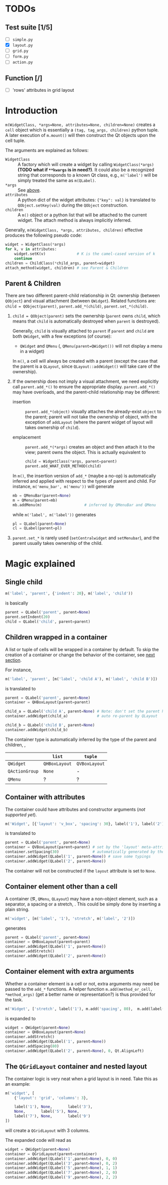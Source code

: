 * TODOs
** Test suite [1/5]
- [ ] ~simple.py~
- [X] ~layout.py~
- [ ] ~grid.py~
- [ ] ~form.py~
- [ ] ~action.py~
** Function [/]
- [ ] 'rows' attributes in grid layout

* Introduction
~m(WidgetClass, *args=None, attributes=None, children=None)~ creates a ~cell~
object which is essentially a ~(tag, tag_args, children)~ python tuple. A later
execution of ~m.mount()~ will then construct the Qt objects upon the cell
tuple.

The arguments are explained as follows:
- ~WidgetClass~ <<m.param.widget.class>> :: A factory which will create a
     widget by calling ~WidgetClass(*args)~ *(TODO what if ~**kwargs~ is in
     need?)*. It could also be a recognized string that corresponds to a known
     Qt class, e.g., ~m('label')~ will be simply treated the same as
     ~m(QLabel)~.
- ~*args~ :: See [[m.param.widget.class][above]].
- ~attributes~ :: A python dict of the widget attributes: ~{"key": val}~ is
     translated to ~QObject.setKey(val)~ during the ~QObject~ construction.
- ~children~ :: A ~m()~ object or a python list that will be attached to the
     current widget. The attach method is always implicitly inferred.

Generally, ~m(WidgetClass, *args, attributes, children)~ effective produces the
following pseudo code:
#+BEGIN_SRC python
  widget = WidgetClass(*args)
  for k, v in attributes:
      widget.setK(v)              # K is the camel-cased version of k
      continue
  children = ChildClass(*child_args, parent=widget)
  attach_method(widget, children) # see Parent & Children
#+END_SRC

** Parent & Children
There are two different parent-child relationship in Qt: ownership (between
~QObject~) and visual attachment (between ~QWidget~). Related functions are:
~child = QObject(parent)~, ~parent.add_*(child)~, ~parent.set_*(child)~.

1. ~child = QObject(parent)~ sets the ownership (~parent~ owns ~child~, which
   means that ~child~ is automatically destroyed when ~parent~ is
   destroyed).

   Generally, ~child~ is visually attached to ~parent~ if ~parent~ and ~child~
   are both ~QWidget~, with a few exceptions (of course):

   + ~QWidget~ and ~QMenu~ (\ie, ~QMenu(parent=QWidget())~ will not display a
     menu in a widget)

   In ~m()~, a cell will always be created with a parent (except the case that
   the parent is a ~QLayout~, since ~QLayout::addWidget()~ will take care of
   the ownership).

2. If the ownership does not imply a visual attachment, we need explicitly call
   ~parent.add_*()~ to ensure the appropriate display. ~parent.add_*()~ may
   have overloads, and the parent-child relationship may be different:

   + insertion :: ~parent.add_*(object)~ visually attaches the already-exist
        ~object~ to the parent; parent will not take the ownership of object,
        with the exception of ~addLayout~ (where the parent widget of layout
        will takes ownership of ~child~).

   + emplacement :: ~parent.add_*(*args)~ creates an object and then attach it
        to the view; parent owns the object. This is actually equivalent to
        #+BEGIN_SRC python
          child = WidgetClass(*args, parent=parent)
          parent.add_WHAT_EVER_METHOD(child)
        #+END_SRC

   In ~m()~, the insertion version of ~add_*~ (maybe a no-op) is automatically
   inferred and applied with respect to the types of parent and child. For
   instance, ~m('menu_bar', m('menu'))~ will generate
   #+BEGIN_SRC python
     mb = QMenuBar(parent=None)
     m = QMenu(parent=mb)
     mb.addMenu(m)                   # inferred by QMenuBar and QMenu
   #+END_SRC
   while ~m('label', m('label'))~ generates
   #+BEGIN_SRC python
     pl = QLabel(parent=None)
     cl = QLabel(parent=pl)
   #+END_SRC

3. ~parent.set_*~ is rarely used (~setCentralwidget~ and ~setMenubar~), and the
   parent usually takes ownership of the child.

* Magic explained

** Single child
#+BEGIN_SRC python
  m('label', 'parent', {'indent': 20}, m('label', 'child'))
#+END_SRC
is basically
#+BEGIN_SRC python
  parent = QLabel('parent', parent=None)
  parent.setIndent(20)
  child = QLabel('child', parent=parent)
#+END_SRC

** Children wrapped in a container
A list or tuple of cells will be wrapped in a container by default. To skip the
creation of a container or change the behavior of the container, see [[container.with.attributes][next section]].

For instance,
#+BEGIN_SRC python
  m('label', 'parent', [m('label', 'child A'), m('label', 'child B')])
#+END_SRC
is translated to
#+BEGIN_SRC python
  parent = QLabel('parent', parent=None)
  container = QHBoxLayout(parent=parent)

  child_a = QLabel('child A', parent=None) # Note: don't set the parent here
  container.addWidget(child_a)             # auto re-parent by QLayout

  child_b = QLabel('child B', parent=None)
  container.addWidget(child_b)
#+END_SRC

The container type is automatically inferred by the type of the parent and
children, \ie,
|                | ~list~        | ~tuple~       |
|----------------+---------------+---------------|
| ~QWidget~      | ~QHBoxLayout~ | ~QVBoxLayout~ |
| ~QActionGroup~ | ~None~        | -             |
| ~QMenu~        | ?             | ?             |

** Container with attributes <<container.with.attributes>>
The container could have attributes and constructor arguments (/not supported
yet/).

#+BEGIN_SRC python
  m('Widget', [{'layout': 'v_box', 'spacing': 30}, label('1'), label('2')])
#+END_SRC
is translated to
#+BEGIN_SRC python
  parent = QLabel('parent', parent=None)
  container = QVBoxLayout(parent=parent) # set by the 'layout' meta-attribute
  container.setSpacing(30)               # automatically generated by the 'spacing' container-attribute
  container.addWidget(QLabel('1', parent=None)) # save some typings
  container.addWidget(QLabel('2', parent=None))
#+END_SRC

The container will not be constructed if the ~layout~ attribute is set to ~None~.

** Container element other than a cell
A container (\eg, ~QMenu~, ~QLayout~) may have a non-object element, such as a
separator, a spacing or a stretch, \etc. This could be simply done by inserting
a plain string.

#+BEGIN_SRC python
  m('widget', [m('label', '1'), 'stretch', m('label', '2')])
#+END_SRC
generates
#+BEGIN_SRC python
  parent = QLabel('parent', parent=None)
  container = QHBoxLayout(parent=parent)
  container.addWidget(QLabel('1', parent=None))
  container.addStretch()
  container.addWidget(QLabel('2', parent=None))
#+END_SRC

** Container element with extra arguments
Whether a container element is a cell or not, extra arguments may need be
passed to the ~add_*~ functions. A helper function ~m.add(method_or_cell,
*method_args)~ (get a better name or representation?) is thus provided for the
task.

#+BEGIN_SRC python
  m('Widget', ['stretch', label('1'), m.add('spacing', 80),  m.add(label('2'), 0, Qt.AlignLeft)])
#+END_SRC
is expanded to
#+BEGIN_SRC python
  widget = QWidget(parent=None)
  container = QHBoxLayout(parent=None)
  container.addStretch()
  container.addWidget(QLabel('1', parent=None))
  container.addSpacing(80)
  container.addWidget(QLabel('2', parent=None), 0, Qt.AlignLeft)
#+END_SRC

** The ~QGridLayout~ container and nested layout
The container logic is very neat when a grid layout is in need. Take this as an
example:
#+BEGIN_SRC python
  m('widget', [
      {'layout': 'grid', 'columns': 3},

      label('1'), None,       label('3'),
      None,       label('5'), None,
      label('7'), None,       label('9')
  ])
#+END_SRC
will create a ~QGridLayout~ with 3 columns.

The expanded code will read as
#+BEGIN_SRC python
  widget = QWidget(parent=None)
  container = QGridLayout(parent=container)
  container.addWidget(QLabel('1',parent=None), 0, 0)
  container.addWidget(QLabel('3',parent=None), 0, 2)
  container.addWidget(QLabel('5',parent=None), 1, 1)
  container.addWidget(QLabel('7',parent=None), 2, 0)
  container.addWidget(QLabel('9',parent=None), 2, 2)
#+END_SRC

